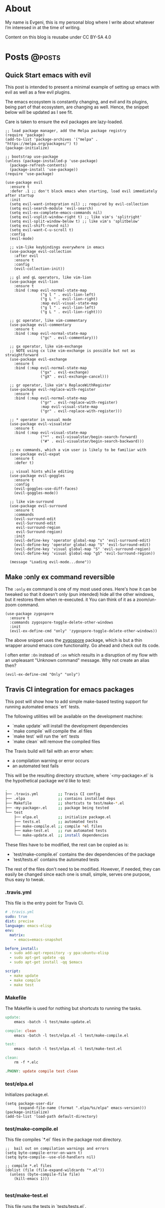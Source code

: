 #+HUGO_BASE_DIR: ../
#+HUGO_SECTION: posts

#+HUGO_WEIGHT: auto
#+HUGO_AUTO_SET_LASTMOD: nil
#+HUGO_CODE_FENCE: nil

* About
:PROPERTIES:
:EXPORT_FILE_NAME: about
:EXPORT_HUGO_SECTION: page
:EXPORT_HUGO_MENU: :menu main
:EXPORT_HUGO_CUSTOM_FRONT_MATTER: :comments false
:END:

My name is Evgeni, this is my personal blog where I write about
whatever I’m interesed in at the time of writing.

Content on this blog is reusabe under CC BY-SA 4.0

* Posts                                                              :@posts:

** Quick Start emacs with evil
:PROPERTIES:
:EXPORT_FILE_NAME: quick-start-evil-mode
:EXPORT_DATE: 2018-01-13
:EXPORT_DESCRIPTION: using use-package
:END:

This post is intended to present a minimal example of setting up emacs
with evil as well as a few evil plugins.

The emacs ecosystem is constantly changing, and evil and its plugins,
being part of that ecosystem, are changing as well. Hence, the snippet
below will be updated as I see fit.

Care is taken to ensure the evil packages are lazy-loaded.

#+BEGIN_SRC elisp :tangle ~/.emacs.d/init.el
  ;; load package manager, add the Melpa package registry
  (require 'package)
  (add-to-list 'package-archives '("melpa" . "https://melpa.org/packages/") t)
  (package-initialize)

  ;; bootstrap use-package
  (unless (package-installed-p 'use-package)
    (package-refresh-contents)
    (package-install 'use-package))
  (require 'use-package)

  (use-package evil
    :ensure t
    :defer .1 ;; don't block emacs when starting, load evil immediately after startup
    :init
    (setq evil-want-integration nil) ;; required by evil-collection
    (setq evil-search-module 'evil-search)
    (setq evil-ex-complete-emacs-commands nil)
    (setq evil-vsplit-window-right t) ;; like vim's 'splitright'
    (setq evil-split-window-below t) ;; like vim's 'splitbelow'
    (setq evil-shift-round nil)
    (setq evil-want-C-u-scroll t)
    :config
    (evil-mode)

    ;; vim-like keybindings everywhere in emacs
    (use-package evil-collection
      :after evil
      :ensure t
      :config
      (evil-collection-init))

    ;; gl and gL operators, like vim-lion
    (use-package evil-lion
      :ensure t
      :bind (:map evil-normal-state-map
                  ("g l " . evil-lion-left)
                  ("g L " . evil-lion-right)
                  :map evil-visual-state-map
                  ("g l " . evil-lion-left)
                  ("g L " . evil-lion-right)))

    ;; gc operator, like vim-commentary
    (use-package evil-commentary
      :ensure t
      :bind (:map evil-normal-state-map
                  ("gc" . evil-commentary)))

    ;; gx operator, like vim-exchange
    ;; NOTE using cx like vim-exchange is possible but not as straightforward
    (use-package evil-exchange
      :ensure t
      :bind (:map evil-normal-state-map
                  ("gx" . evil-exchange)
                  ("gX" . evil-exchange-cancel)))

    ;; gr operator, like vim's ReplaceWithRegister
    (use-package evil-replace-with-register
      :ensure t
      :bind (:map evil-normal-state-map
                  ("gr" . evil-replace-with-register)
                  :map evil-visual-state-map
                  ("gr" . evil-replace-with-register)))

    ;; * operator in vusual mode
    (use-package evil-visualstar
      :ensure t
      :bind (:map evil-visual-state-map
                  ("*" . evil-visualstar/begin-search-forward)
                  ("#" . evil-visualstar/begin-search-backward)))

    ;; ex commands, which a vim user is likely to be familiar with
    (use-package evil-expat
      :ensure t
      :defer t)

    ;; visual hints while editing
    (use-package evil-goggles
      :ensure t
      :config
      (evil-goggles-use-diff-faces)
      (evil-goggles-mode))

    ;; like vim-surround
    (use-package evil-surround
      :ensure t
      :commands
      (evil-surround-edit
       evil-Surround-edit
       evil-surround-region
       evil-Surround-region)
      :init
      (evil-define-key 'operator global-map "s" 'evil-surround-edit)
      (evil-define-key 'operator global-map "S" 'evil-Surround-edit)
      (evil-define-key 'visual global-map "S" 'evil-surround-region)
      (evil-define-key 'visual global-map "gS" 'evil-Surround-region))

    (message "Loading evil-mode...done"))
#+END_SRC

# Local Variables:
# eval: (add-hook 'after-save-hook #'org-hugo-export-wim-to-md-after-save :append :local)
# End:
  
** Make :only ex command reversible
:PROPERTIES:
:EXPORT_FILE_NAME: reversable-ex-only-command
:EXPORT_DATE: 2017-09-22
:EXPORT_DESCRIPTION: like zoom/un-zoom
:END:

The =:only= ex command is one of my most used ones. Here's how it can
be tweaked so that it doesn't only (pun intended) hide all the other
windows, but it restores them when re-executed. it You can think of it
as a zoom/un-zoom command.

#+BEGIN_SRC elisp
(use-package zygospore
  :ensure t
  :commands zygospore-toggle-delete-other-windows
  :init
  (evil-ex-define-cmd "only" 'zygospore-toggle-delete-other-windows))
#+END_SRC

The above snippet uses the [[https://github.com/louiskottmann/zygospore.el][zygospore]] package, which is but a thin
wrapper around emacs core functionality. Go ahead and check out its code.

I often enter =:On= instead of =:on= which results in a disruption of
my flow with an unpleasant "Unknown command" message. Why not create
an alias then?

#+BEGIN_SRC elisp
(evil-ex-define-cmd "Only" "only")
#+END_SRC

** Travis CI integration for emacs packages
:PROPERTIES:
:EXPORT_FILE_NAME: travis-for-emacs-packages
:EXPORT_DATE: 2017-09-10
:EXPORT_DESCRIPTION: to run automated tests
:END:

This post will show how to add simple make-based testing support for
running automated emacs `ert` tests.

The following utilities will be available on the development machine:

- `make update` will install the development dependencies
- `make compile` will compile the .el files
- `make test` will run the `ert` tests
- `make clean` will remove the compiled files

The Travis build will fail with an error when:

- a compilation warning or error occurs
- an automated test fails

This will be the resulting directory structure, where `<my-package>.el` is
the hypothetical package we'd like to test:

#+BEGIN_SRC bash
.
├── .travis.yml         ;; Travis CI config
├── .elpa               ;; contains installed deps
├── Makefile            ;; shortcuts to test/make-*.el
├── <my-package>.el     ;; package being tested
└── test
    ├── elpa.el         ;; initialize package.el
    ├── tests.el        ;; automated tests
    ├── make-compile.el ;; compile *el files
    ├── make-test.el    ;; run automated tests
    └── make-update.el  ;; install dependencies
#+END_SRC

These files have to be modified, the rest can be copied as is:

- `test/make-compile.el` contains the dev dependencies of the package
- `test/tests.el` contains the automated tests

The rest of the files don't need to be modified. However, if needed,
they can easily be changed since each one is small, simple, serves one
purpose, thus easy to tweak.

*** .travis.yml

This file is the entry point for Travis CI.

#+BEGIN_SRC yaml
# .travis.yml
sudo: true
dist: precise
language: emacs-elisp
env:
  matrix:
    - emacs=emacs-snapshot

before_install:
  - sudo add-apt-repository -y ppa:ubuntu-elisp
  - sudo apt-get update -qq
  - sudo apt-get install -qq $emacs

script:
  - make update
  - make compile
  - make test
#+END_SRC

*** Makefile

The Makefile is used for nothing but shortcuts to running the tasks.

#+BEGIN_SRC makefile
update:
	emacs -batch -l test/make-update.el

compile: clean
	emacs -batch -l test/elpa.el -l test/make-compile.el

test:
	emacs -batch -l test/elpa.el -l test/make-test.el

clean:
	rm -f *.elc

.PHONY: update compile test clean
#+END_SRC

*** test/elpa.el 

Initializes package.el.

#+BEGIN_SRC elisp
(setq package-user-dir
      (expand-file-name (format ".elpa/%s/elpa" emacs-version)))
(package-initialize)
(add-to-list 'load-path default-directory)
#+END_SRC

*** test/make-compile.el

This file compiles `*.el` files in the package root directory.

#+BEGIN_SRC elisp
;;  bail out on compilation warnings and errors
(setq byte-compile-error-on-warn t)
(setq byte-compile--use-old-handlers nil)

;; compile *.el files
(dolist (file (file-expand-wildcards "*.el"))
  (unless (byte-compile-file file)
    (kill-emacs 1)))

#+END_SRC

*** test/make-test.el

This file runs the tests in `tests/tests.el`.

#+BEGIN_SRC elisp
(let* ((project-tests-file "tests.el")
       (current-directory (file-name-directory load-file-name))
       (project-test-path (expand-file-name "." current-directory))
       (project-root-path (expand-file-name ".." current-directory)))

  ;; add the package being tested to 'load-path so it can be 'require-d
  (add-to-list 'load-path project-root-path)
  (add-to-list 'load-path project-test-path)

  ;; load the file with tests
  (load (expand-file-name project-tests-file project-test-path) nil t)

  ;; run the tests
  (ert-run-tests-batch-and-exit))
#+END_SRC

*** test/make-update.el

This file installs dependencies in the `.elpa` directory.

The `dev-packages` variable should be modified per the package's
needs. This example adds the `evil` and `evil-test-helpers` packages
as dependencies for illustrative purpose.

#+BEGIN_SRC elisp
;; list of the all the dependencies, including the dev dependencies
(defvar dev-packages '(evil evil-test-helpers))

;; initialize package.el
(setq package-user-dir
      (expand-file-name (format ".elpa/%s/elpa" emacs-version)))
(message "installing in %s ...\n" package-user-dir)
(package-initialize)
(setq package-archives
      '(("melpa" . "http://melpa.org/packages/")
        ("gnu" . "http://elpa.gnu.org/packages/")))
(package-refresh-contents)

;; install dependencies
(dolist (package dev-packages)
  (unless (package-installed-p package)
    (ignore-errors
      (package-install package))))

;; upgrade dependencies
(save-window-excursion
  (package-list-packages t)
  (condition-case nil
      (progn
        (package-menu-mark-upgrades)
        (package-menu-execute t))
    (error
     (message "All packages up to date"))))
#+END_SRC

*** test/tests.el

This file contains the unit tests for `my-package`, the package being
tested. This example tests a hypothetical function
`my-package-add-numers`.

#+BEGIN_SRC elisp
(require 'ert)
(require 'my-package)

(ert-deftest sample-test ()
  (ert-info ("test function my-package-add-numers")
    (should (eq 3 (my-package-add-numers 1 2))
#+END_SRC

*** .gitignore (optional)

#+BEGIN_SRC bash
.elpa/
*.elc
#+END_SRC

# Summary

The described approach is simple in the sense that it doesn't add any
dependencies to the package, other than `make`. Everything else is
included with emacs - package.el, ert.el, etc.

The obvious disadvantage is the wordiness - this method involves
multiple files.

See also:

- [cask][1] - this seems to be a tool designed for this purpose
  solely. Haven't tried it yet.
- [evm][2] - a tool which allows installing multiple versions of
  emacs. Seems entangled with cask, but doesn't require it. This tool
  can be used to run the tests against multiple versions of emacs, not
  sure if it can be achieved without pulling in cask as a dependency

[1]: https://github.com/cask/cask
[2]: https://github.com/rejeep/evm

** Why I switched to Emacs
:PROPERTIES:
:EXPORT_FILE_NAME: why-i-switched-to-emacs
:EXPORT_DATE: 2017-09-08
:EXPORT_DESCRIPTION: after so many years with vim.
:END:

*** TL;DR

This January I stopped using vim after years of sharpening my vim
setup because I couldn't understand this very [[https://github.com/junegunn/vim-slash/commit/5e9d77b6][commit]].

*** The "reason"

In my mother tongue there are two different words for "reason" with
significant differences in their meaning. The first one "причина", is
used to describe an event or more commonly, a series of events which
lead to what usually turns out to be a bad situation. The other one
"повод", describes the very last event, the final straw which lead to
the event.

This commit, this patch of code was the last straw, it was the reason I
would stop using my sharpened saw, my tool of trade, my Vim:

[[https://github.com/junegunn/vim-slash/commit/5e9d77b6]]

I had been following the [[https://github.com/junegunn/vim-slash][vim-slash]] repo for some time because I had a
similar functionality in my vimrc... and because I find this
particular project interesting. I like following interesting projects.

That commit fixed an issue that I had been experiencing
myself. However, even after years of using Vim and writing VimL I had
no idea how this patch would address the issue.

On one hand, this commit seems like such an elegant solution to the
problem - with just a few lines of code, the issue is completely
fixed.  On the other hand, however, this smells like such an ugly hack
that.

Up until that moment, I had been seeing VimL as an elegant solution,
such beauty, so similar to all the scripting languages I'm (painfully)
familiar with... but not more. I had seen the true side of it and I
couldn't see it in any other way.

*** The cosmic microwave background radiation

Like the cosmic microwave background radiation, emacs-lisp has been
there all along, waiting for me to discover it. And now that I have, I
can't go back, I can't deny its existence, I can't go back to VimL.

Like seeing the "SH", as in Steven Hawking, in the
cosmic microwave background radiation - once you see it, you can't
un-see it.

[[/images/2017-09-08-why-i-switched-to-emacs-ilc_9yr_moll4096.png]]
  
** Prompt working directory                           :bash:zsh:shell:prompt:
:PROPERTIES:
:EXPORT_FILE_NAME: 2014-01-26-bash-directory-truncation
:EXPORT_DATE: 2017-12-27
:EXPORT_DESCRIPTION: shorten ~/down/the/rabbit/hole to ⋯/the/rabbit/hole in prompt
:END:

*** TL;DR

Shorten =~/very/deep/down/the/rabbit/hole= to =⋯/the/rabbit/hole= in
prompt.

If you're staring at a shell prompt a few hours every day, you might as well
try to modify the prompt to better suit your needs.  Some people like a
minimalistic prompt with nothing but the working dir and a dollar sign =~ $=.
Others get an enormous 256-color multi-line beast holding information about the
kernel version, battery status, daily horoscope and what not. There's yet
another group which sticks with whatever their system's default is.

This post will hopefully come in handy for the first and second group.

*** The Goal

The working directory should be readable no matter how
=~/very/deep/down/the/rabbit/hole= you're in in the file system. To maintain
readability, the working dir displayed in the prompt should contain no more
than three sub directories =⋯/the/rabbit/hole= 

Bash version 4+ actually has an option to do this =PROMPT_DIRTRIM=3=, but I
find it's behaviour ludicrous: it behaves (very) differently when the working
dir is a sub dir of $HOME or not.

Working dir is a subdir of $HOME:

#+BEGIN_SRC bash
~ $ PROMPT_DIRTRIM=3
~ $ cd one/
~/one $ cd two/
~/one/two $ cd three/
~/one/two/three $ cd four/
~/one/two/three/four $ cd five/
~/.../three/four/five $
#+END_SRC

This is useless to me:

- Notice that when in dir =four=, the path is not truncated at all
  =~/one/two/three/four $=
- The tilde =~= is never truncated =~/.../three/four/five $=

Working dir is not a subdir of $HOME:

#+BEGIN_SRC bash
~ $ PROMPT_DIRTRIM=3
/ $ cd one/
/one $ cd two/
/one/two $ cd three/
/one/two/three $ cd four/
.../two/three/four $ cd five/
.../three/four/five $
#+END_SRC

This is much better! ... or not:

- Most of the time I'm somewhere in $HOME
- I would really like to use a single char =⋯= instead of three dots =...=.
  Screen real-estate does not come that cheap. I work with many vim/tmux panes,
  so cutting some fat here and there does make a difference.

Also, I've been wanting to improve my shell scripting skills for some time.
This seemed like a nice challenge.

*** Truncate function

In theory, truncating the $PWD to 3 dirs seemed like a very simple task. In
practice, it turned out a (tiny) bit more complicated. In javascript (a
language I'm mostly unfamiliar with), this could be achieved with pretty much
one line of code:

(Note that this is greatly simplified and doesn't handle any corner cases.)

#+BEGIN_SRC javascript
PWD.split('/').slice(-3).join('/')
#+END_SRC

How hard could it be to port this to bash (and zsh)?

One thing I want to stress is that external processes must **not** be created
to achieve this task. This function must be as fast as possible and forking off
=sed=, =awd= and what not, is not a viable option.

*** The result

After some research on bash/zsh arrays, some head-banging and quite a bit of
coffee, I managed to achieve the desired result:

In a subdir of $HOME:

#+BEGIN_SRC bash
~ $ cd one/
~/one $ cd two/
~/one/two $ cd three/
⋯/one/two/three $ cd four/
⋯/two/three/four $ cd five/
#+END_SRC

Not in $HOME:

#+BEGIN_SRC bash
/ $ cd one/
/one $ cd two/
/one/two $ cd three/
⋯/one/two/three $ cd four/
⋯/two/three/four $ cd five/
#+END_SRC

As a bonus, the separator can be configured, for example it could be = > =

#+BEGIN_SRC bash
~ $ cd one/
~ > one $ cd two/
~ > one > two $ cd three/
⋯ > one > two > three $ cd four/
⋯ > two > three > four $ cd five/
#+END_SRC

Plus, with some minor modifications, I got the function working with powerline
symbols for my [promptline.vim][1] plugin:

{% img /images/promptline_cwd.png %}

*** The function itself

Hopefully it would be useful to someone else. I certainly learned a lot writing
(and re-writing) it. Enjoy!

#+BEGIN_SRC bash
function truncated_cwd {
  # dir_limit and truncation can be configured
  local dir_limit="3"
  local truncation="⋯"

  local first_char
  local part_count=0
  local formatted_cwd=""
  local dir_sep=" | "

  local cwd="${PWD/#$HOME/~}"

  # get first char of the path, i.e. tilde or slash
  [[ -n ${ZSH_VERSION-} ]] && first_char=$cwd[1,1] || first_char=${cwd::1}

  # remove leading tilde
  cwd="${cwd#\~}"

  while [[ "$cwd" == */* && "$cwd" != "/" ]]; do
    # pop off last part of cwd
    local part="${cwd##*/}"
    cwd="${cwd%/*}"

    formatted_cwd="$dir_sep$part$formatted_cwd"
    part_count=$((part_count+1))

    [[ $part_count -eq $dir_limit ]] && first_char="$truncation" && break
  done

  [[ "$formatted_cwd" != $first_char* ]] && formatted_cwd="$first_char$formatted_cwd"
  printf "%s" "$formatted_cwd"
}
#+END_SRC

There are a few ways to get the function in the prompt, this is probably the
simplest one: 

#+BEGIN_SRC bash
PS1='$(truncated_cwd) \$ '
#+END_SRC

[1]: https://github.com/edkolev/promptline.vim


# Local Variables:
# eval: (add-hook 'after-save-hook #'org-hugo-export-wim-to-md-after-save :append :local)
# End:
